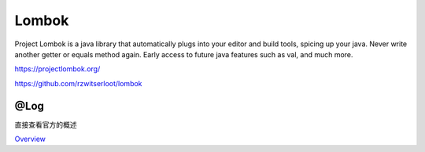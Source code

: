 Lombok
======

Project Lombok is a java library that automatically plugs into your
editor and build tools, spicing up your java. Never write another getter
or equals method again. Early access to future java features such as
val, and much more.

https://projectlombok.org/

https://github.com/rzwitserloot/lombok

@Log
----

直接查看官方的概述

`Overview <https://projectlombok.org/features/log>`__
